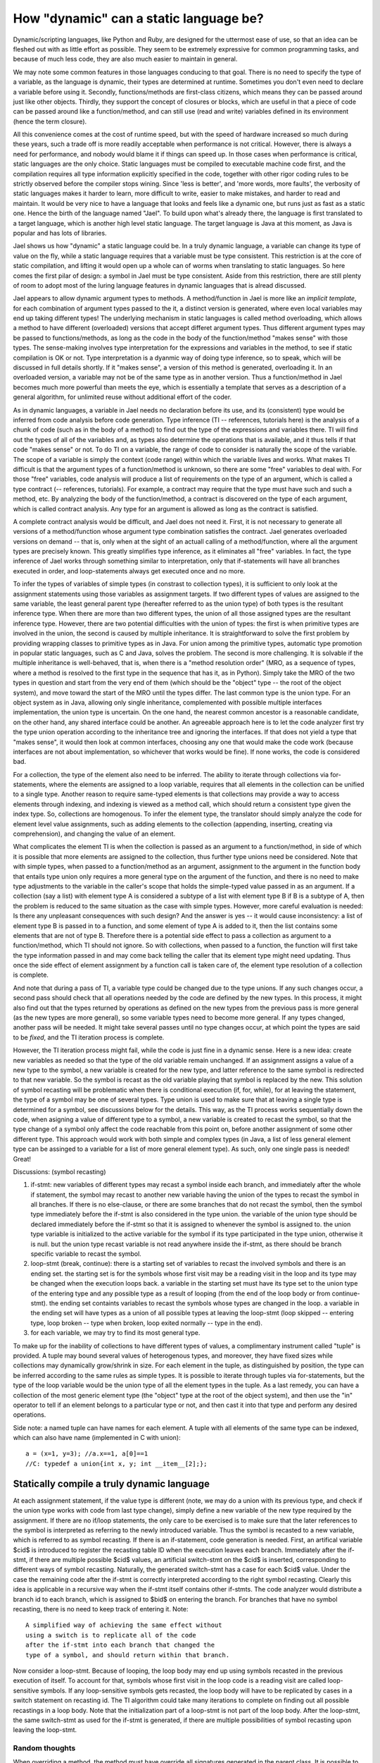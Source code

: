 
.. _brief:

***************************************
How "dynamic" can a static language be?
***************************************

Dynamic/scripting languages, like Python and Ruby, 
are designed for the uttermost ease of use, so that 
an idea can be fleshed out with as little effort as 
possible. They seem to be extremely expressive for 
common programming tasks, and because of much less
code, they are also much easier to maintain in general.

We may note some common features in those languages
conducing to that goal. There is no need to 
specify the type of a variable, as the language is 
dynamic, their types are determined at runtime. 
Sometimes you don't even need to declare a variable before
using it. Secondly, functions/methods are first-class
citizens, which means they 
can be passed around just like other objects. 
Thirdly, they support the concept of 
closures or blocks, which are useful in that a 
piece of code can be passed around like a function/method,
and can still use (read and write) variables defined 
in its environment (hence the term closure).

All this convenience comes at the cost
of runtime speed, but with the speed of hardware
increased so much during these years, 
such a trade off is more readily acceptable 
when performance is not critical. However,
there is always a need for performance, and 
nobody would blame it if things can speed up.
In those cases when performance is critical,
static languages are the only choice.
Static languages must be compiled to executable
machine code first, and the compilation requires
all type information explicitly specified in 
the code, together with other rigor coding 
rules to be strictly observed before the compiler stops wining.
Since 'less is better', and 'more words, more faults',
the verbosity of static languages makes it harder to learn,
more difficult to write, easier to make mistakes, 
and harder to read and maintain.
It would be very nice to have a language that
looks and feels like a dynamic one, but runs just as fast
as a static one. Hence the birth of the language named "Jael".
To build upon what's already there, the language is
first translated to a target language, which is another
high level static language. The target language is Java at 
this moment, as Java is popular and has lots of libraries.

Jael shows us how "dynamic" a static language could be.
In a truly dynamic language, a variable can change its
type of value on the fly, while a static language requires
that a variable must be type consistent. 
This restriction is at the core of static compilation, and 
lifting it would open up a whole can of worms when
translating to static languages.
So here comes the first pilar of design: 
a symbol in Jael must be type consistent.
Aside from this restriction, there are still
plenty of room to adopt most of the luring language features 
in dynamic languages that is alread discussed.

Jael appears to allow dynamic argument types to methods.
A method/function in Jael is more like an 
*implicit template*, for each combination of argument types 
passed to the it, a distinct version is generated, where 
even local variables may end up taking different types!
The underlying mechanism in static languages is called
method overloading, which allows a method to have different 
(overloaded) versions that accept differet argument types.
Thus different argument types may be passed
to functions/methods, as long as the code in the
body of the function/method "makes sense" with those types.
The sense-making involves type interpretation for the 
expressions and variables in the method, to see 
if static compilation is OK or not. Type interpretation 
is a dyanmic way of doing type inference, so to speak,
which will be discussed in full details shortly.
If it "makes sense", a version of this method
is generated, overloading it. In an overloaded version, 
a variable may not be of the same type as in another version.
Thus a function/method in Jael becomes much more
powerful than meets the eye, which is essentially a template 
that serves as a description of a general algorithm,
for unlimited reuse without additional effort of the coder.

As in dynamic languages, a variable in Jael needs no 
declaration before its use, and its (consistent) 
type would be inferred from code analysis before code generation.
Type inference (TI -- references, tutorials here) 
is the analysis of a chunk of code (such 
as in the body of a method) to find out the type of the
expressions and variables there.
TI will find out the types of all of the variables and, as
types also determine the operations that is available,
and it thus tells if that code "makes sense" or not.
To do TI on a variable, the range of code to consider 
is naturally the scope of the variable. The scope of a 
variable is simply the context (code range) within which the 
variable lives and works. 
What makes TI difficult is that
the argument types of a function/method is unknown,
so there are some "free" variables to deal with.
For those "free" variables, code analysis will produce 
a list of requirements on the type of an argument, which
is called a type contract (-- references, tutorials).
For example, a contract may require that the type must have
such and such a method, etc. 
By analyzing the body of the function/method, a
contract is discovered on the type of each argument,
which is called contract analysis.
Any type for an argument is allowed as long
as the contract is satisfied. 

A complete contract analysis would be difficult,
and Jael does not need it. First, it is not necessary
to generate all versions of a method/function
whose argument type combination satisfies the contract.
Jael generates overloaded versions on demand -- that is, 
only when at the sight of an actuall calling of a 
method/function, where all the argument types are precisely known.
This greatly simplifies type inference, as it eliminates
all "free" variables. In fact, the type inference of Jael
works through something similar to interpretation, only that
if-statements will have all branches executed in order, 
and loop-statements always get executed once and no more.

To infer the types of variables of simple types 
(in constrast to collection types), it is 
sufficient to only look at the assignment statements 
using those variables as assignment targets. If two
different types of values are assigned to the same
variable, the least general parent type (hereafter 
referred to as the union type) of both types is 
the resultant inference type. When there are more
than two different types, the union of all those
assigned types are the resultant inference type. 
However, there are two potential difficulties with
the union of types: the first is when primitive types
are involved in the union, the second is caused by
multiple inheritance. It is straightforward to solve
the first problem by providing wrapping classes to
primitive types as in Java. For union among the 
primitive types, automatic type promotion
in popular static languages, such as C and Java,
solves the problem. The second is more challenging.
It is solvable if the multiple inheritance is 
well-behaved, that is, when there is a 
"method resolution order" (MRO, as a sequence of 
types, where a method is resolved to the first 
type in the sequence that has it, as in Python).
Simply take the MRO of the two types in question and 
start from the very end of them (which should be
the "object" type -- the root of the object system),
and move toward the start of the MRO until the 
types differ. The last common type is the union type.
For an object system as in Java, allowing only 
single inheritance, complemented with possible 
multiple interfaces implementation, 
the union type is uncertain. On the one hand, 
the nearest common ancestor is a reasonable candidate,
on the other hand, any shared interface could be another.
An agreeable approach here is to let the code analyzer
first try the type union operation
according to the inheritance tree and ignoring the interfaces. 
If that does not yield a type that "makes sense", 
it would then look at common interfaces,
choosing any one that would make the code work (because 
interfaces are not about implementation, so whichever that 
works would be fine). If none works, the code is considered bad.

For a collection, the type of the element also need 
to be inferred. The ability to iterate through
collections via for-statements, where the elements are 
assigned to a loop variable, requires that all 
elements in the collection can be unified to a single type.
Another reason to require same-typed elements is
that collections may provide a way to access elements
through indexing, and indexing is viewed as a method call,
which should return a consistent type given the index type.
So, collections are homogenous.
To infer the element type, the translator should simply analyze 
the code for element level value assignments, such as adding
elements to the collection (appending, inserting, creating via 
comprehension), and changing the value of an element.

What complicates the element TI is when the collection is
passed as an argument to a function/method, in side of
which it is possible that more elements are 
assigned to the collection, thus
further type unions need be considered. Note that
with simple types, when passed to a function/method as
an argument, assignment to the argument in the function 
body that entails type union only requires a more general
type on the argument of the function, and there is no need
to make type adjustments to the variable in the caller's scope 
that holds the simple-typed value passed in as an argument.
If a collection (say a list) with element type A
is considered a subtype of a list with element type B if
B is a subtype of A, then the problem is reduced to the
same situation as the case with simple types.
However, more careful evaluation is needed:
Is there any unpleasant consequences with such design? 
And the answer is yes -- it would 
cause inconsistency: a list of element type B is passed in
to a function, and some element of type A is added to it,
then the list contains some elements that are not of type B.
Therefore there is a potential side effect to pass a collection
as argument to a function/method, which TI should not ignore.
So with collections, when passed to a function,
the function will first take the type information passed
in and may come back telling the caller that its element
type might need updating. Thus once the side effect of 
element assignment by a function call is taken care of,
the element type resolution of a collection is complete.

And note that during a pass of TI, a variable type could
be changed due to the type unions. If any such changes 
occur, a second pass should check that all operations 
needed by the code are defined by the new types. 
In this process, it might also find out that the types 
returned by operations as defined on the new types 
from the previous pass is more general (as the new types
are more general), so some variable types need to become 
more general. If any types changed, another pass will be 
needed. It might take several passes until no type changes 
occur, at which point the types are said to be *fixed*,
and the TI iteration process is complete. 

However, the TI iteration process might fail, while the
code is just fine in a dynamic sense. Here is a new idea:
create new variables as needed so that the type of the old
variable remain unchanged.  If an assignment assigns a 
value of a new type to the symbol, a new
variable is created for the new type, 
and latter reference to the same symbol 
is redirected to that new variable. So the symbol is recast
as the old variable playing that symbol is replaced by the new.
This solution of symbol recasting will be problematic
when there is conditional execution (if, for, while),
for at leaving the statement, the type of a symbol may
be one of several types. Type union is used to make sure
that at leaving a single type is determined for a symbol,
see discussions below for the details.
This way, as the TI process works sequentially 
down the code, when asigning a value of different type
to a symbol, a new variable is created to recast the symbol,
so that the type change of a symbol only
affect the code reachable from this point on, 
before another assignment of some other different type.
This approach would
work with both simple and complex types (in Java, 
a list of less general element type can be assinged 
to a variable for a list of more general element type).
As such, only one single pass is needed! Great!

Discussions:  (symbol recasting)

1. if-stmt: new variables of different types may 
   recast a symbol inside each branch,
   and immediately after the whole if statement, 
   the symbol may recast to another new variable 
   having the union of the types to recast the symbol 
   in all branches. If there is no else-clause,
   or there are some branches that do not recast the symbol,
   then the symbol type immediately before the 
   if-stmt is also considered in the type union.
   the variable of the union type should be declared
   immediately before the if-stmt so that it is 
   assigned to whenever the symbol is assigned to.
   the union type variable is initialized to the 
   active variable for the symbol if its type 
   participated in the type union, otherwise it is null. 
   but the union type recast variable is not read
   anywhere inside the if-stmt, as there should be
   branch specific variable to recast the symbol.

2. loop-stmt (break, continue): 
   there is a starting set of variables to recast the
   involved symbols and there is an ending  set.
   the starting set is for the symbols whose first
   visit may be a reading visit in the loop and its
   type may be changed when the execution loops back.
   a variable in the starting set must have 
   its type set to the union type of the entering
   type and any possible type as a result of looping
   (from the end of the loop body or from continue-stmt).
   the ending set containts variables to recast the
   symbols whose types are changed in the loop.
   a variable in the ending set will have types as
   a union of all possible types at leaving the
   loop-stmt (loop skipped -- entering type, 
   loop broken -- type when broken, loop exited
   normally -- type in the end).

3. for each variable, we may try to find its
   most general type.  

To make up for the inability of collections to
have different types of values, a complimentary instrument
called "tuple" is provided. A tuple may bound several values 
of heterogenous types, and moreover, they have fixed sizes
while collections may dynamically grow/shrink in size. 
For each element in the tuple, as distinguished by position,
the type can be inferred according to the same rules as simple 
types. It is possible to iterate through tuples via for-statements,
but the type of the loop variable would be the union type
of all the element types in the tuple.
As a last remedy, you can have a collection of the most
generic element type (the "object" type at the root of the
object system), and then use the "in" operator to tell
if an element belongs to a particular type or not, and
then cast it into that type and perform any desired operations.

Side note: a named tuple can have names for each element.
A tuple with all elements of the same type can be indexed,
which can also have name (implemented in C with union)::
   a = (x=1, y=3); //a.x==1, a[0]==1
   //C: typedef a union{int x, y; int __item__[2];};



Statically compile a truly dynamic language
===========================================

At each assignment statement, if the value type is different
(note, we may do a union with its previous type, and check
if the union type works with code from last type change),
simply define a new variable of the new type required by
the assignment. If there are no if/loop statements, the only care 
to be exercised is to make sure that the later references to
the symbol is interpreted as referring to the newly introduced
variable. Thus the symbol is recasted to a new variable, which
is referred to as symbol recasting. If there is an if-statement, 
code generation is needed.
First, an artifical variable $cid$ is introduced to 
register the recasting table ID when the execution leaves 
each branch. Immediately after the if-stmt, if there are
multiple possible $cid$ values, an artificial 
switch-stmt on the $cid$ is inserted, corresponding to 
different ways of symbol recasting. Naturally, the generated
switch-stmt has a case for each $cid$ value.
Under the case the remaining code after the if-stmt is 
correctly interpreted according to the right symbol 
recasting. Clearly this idea is applicable in a recursive
way when the if-stmt itself contains other if-stmts.
The code analyzer would distribute a branch id to
each branch, which is assigned to $bid$ on entering 
the branch. For branches that have no symbol recasting,
there is no need to keep track of entering it. Note::

    A simplified way of achieving the same effect without 
    using a switch is to replicate all of the code
    after the if-stmt into each branch that changed the
    type of a symbol, and should return within that branch. 

Now consider a loop-stmt. 
Because of looping, the loop body may end up using
symbols recasted in the previous execution of itself.
To account for that, symbols whose first visit in the
loop code is a reading visit are called loop-sensitive 
symbols. If any loop-sensitive symbols gets recasted,
the loop body will have to be replicated by cases in 
a switch statement on recasting id.
The TI algorithm could take many iterations
to complete on finding out all possible recastings in
a loop body. Note that the initialization part of a 
loop-stmt is not part of the loop body. 
After the loop-stmt, the same switch-stmt as used 
for the if-stmt is generated, if there are multiple
possibilities of symbol recasting upon leaving the loop-stmt.

Random thoughts
-----------------

When overriding a method, the method must have 
override all signatures generated in 
the parent class. It is possible to specifiy
parameter types in the declaration of the overriding
method, to exclude some signatures in the parent class.


Lazy compilation of class methods: if a method is never
used, it won't be generated at all. This allows for
class templates to be @realized as types that is 
incompatible for some methods that are never used.
To enforce a method generation, use @activate(int, str).

Implementation: a method has its own AST, and 
a map of called signatures to return types.
We do not replicate the AST, rather, the 
TI is performed once at finding out
the return type (intermediate results could be saved),
and once at time of code generation (the saved
intermediate results might be used 
for code generation). 

The TI engine almost works like an 
interpreter (the type interpreter), 
with the emphasis on types, not values:
this may be called "interpretive type inference" (ITI).
The loop statements are not looped, typically only
"executed" once. All branches of conditional statements
are "executed" simultaneously. 
The AST represents the code, and the
tree of symbols with their inferred types 
serves as the memory. 

Then the second pass is code generation.
A method is replicated as many times as there
are different signatures (which could come with
auxilary intermediate results from ITI engine).

If the above way of implementation is possible,
then code (corresponding to the AST) reuse might be
possible if the virtual machine is specially designed. 

To ensure instance method overriding, a getter method
is needed for that method when pass it around as an object.
For example,  in java::

    method method$obj(){ return new method(); }

The requirement that a function/method must return
a unique type of value given a signature, can be
called type regularity. This term is also applicable
to shared fields: instance fields of a class,
or shared local variables via closures.

NOTE: for other local variables, type regularity is not
required, so type recasting is fine. 
When a local variable symbol changes its type
via an assignment, it will affect the type switching
only if in the future it is first read.

NOTE: it is possible to explicitly break type regularity
by @irregular (or simply @many)  post-modifier.

Compile type statements: 
One choice is to explicitly use #: such as 
#if, #else, #elif, #for, #while.
However, implicit way is also possible:
as long as the expressions can be computed
at compile time, it is executed at compile time.

As equal: x @= 3; --- x take on both the value 
and the type

contextual type relationship::
    def fun(a, b:a.class):
        if a: ret b
        else: ret a
then both arguments must have the same type.

Type expression: to denote the type of a variable::
    def fun(a, a# b) a#:
        print("class of argument 'a' is:", a#)
it is NOT a syntactic sugar for a.class (why not?).

Tuple assignment::
    x, x.a.b = "1", 2;
is problematic in Python. the intention is to change x 
and x.a simultaneously, but in Python x is first changed
to "1" then x.a.b becomes equivalent to "1".a.b, which would
cause problem. to avoid this problem, a qualified name
is split into two parts: first part contains everything
up to the last '.', and second part contains the remaining.
the first part is assigned to a temp var $lhs. Of course
this is done after the right hand side values are calculated::
    $rhs0 = "1";
    $rhs1 = 2;
    $lhs1 = x.a;
    x = $rhs0;
    $lhs1 = $rhs1;
This way the problem is solved.

There are eminent and obscure scopes.
Obscure scopes belong to a complex statement (if, for, case, while). 
Eminent scopes include global, class, and function scopes.
While a function scope is simple and only has a common layer,
global and class scopes has finer controls of access.
The "def/class" statements at the ground level
of the class/module (a module is just a class, there is no 
real difference) scope are special. If the name is 
prepended with a '.', then it defines a static member;
if the name is a plain name, the it defines an instance member;
if the name is prepended with ':', then it is not a member, but 
only a local definition.
Method/function/class definitions not on the ground level are 
never members, they can only be local definitions. 
A static field is defined by prepending the name with '.' in
a class/module scope. All other variables are considered local.
It is not possible to define instance fields within the class
scope, they are defined inside instance methods. 
In instance methods, instance fields are defined by prepending 
a variable name with '.'.

Prepend an ID with a ':' to define an obscure variable in 
an obscure scope. Futer reference to the same
variable may omit the ':' before its ID.
The assignment of "ID '=' expr" in an 
obscure scope puts the definition into the immediately enclosing
eminent scope (IEES). 

Use .<ID> to access (read/write) an instance/class member 
(field or method) in a method. 
Define a class member in any method via ".ID@class=value".
When not shadowed, instance methods defined in the class scope
can also be referred to by simple name (via scoping rule).
But instance methods defined in super classes can only
be refered to by ".meth" or "super.meth".

An abstract method is always intended to be virtual, 
so it can never be a class/static method.

Nested classes.
To refer to the the static/instance member of an outer class,
the syntax is "..member". Super class member is simply referred
to as "super.member". If the super class is nested, to refer
to its outer class member is possible: "super..member". Such
a syntax can be generalized to a variable 'v' referring to an 
instance of a nested class: "v..member" refers to an outer member.

Below is an example::

 class bare:
  .staticfield = 3; // static field
  def .staticfun(): // static method
    .staticfield += 1;
  ;

  def imethod(): // instance method
    .ifield += 1;
  ;

  class iclass: // instance class
    def imeth():
      ..instancefield += 1; //outer instance field
      ..staticfield = 0; //outer static field
      staticfield := 0; // or simply by scoping
    ;
  ;

  class .sclass: ; // static class

  def :lf(): ; //a local function

  local_var:+int = 4; //local variable, unsigned int
  for i in range(3): // i in IEES, local
    local_var += i;
    def mfun(): jot(i); ; // local function
  ;
  puts(i);
  i = 4; // not a member, but a local var
 ;

To support inedentation/dedentation, require
that the first line of the source code have
a directive of ident=space or indent=tab.
without this directive, semicolon is assumed.

the most specific common super type:
this is used to find the union type of
two types for a member (method/function/field).
The spirit is to be as concrete as possible.
The same spirit is applied to infer the types
of (mutually) recursive calls. In the function
calling graph, there must exist a function
that has an execution path to a return statement
that does not involve a call that 
eventually causes a call back to itself
(note, it may incur recursive calls to other 
functions that do not depend on this function).
Such a path is called a *simple execution path* (SEP)
and ends with a return statement, whose
return type can be found apart from the return
type of the recursive function in question.
A union of the types at the end of all such paths
would is a type proposal for the function. 
With such a proposal, the return types at
the end of all the execution paths (not just 
those that do not cause call backs to itself)
can be found, and the union of them, if different
from the previous proposal, can be used as 
a new proposal and it all start over again,
and this process is repeated until a fixed point
is reached, or an error occur. In the initial
round, the proposal would be "UNKNOWN", and
if any operation (method calls) involves 
"UNKNONW" would produce "UNKNOWN". At the end
of this initial round, all execution paths that
produce a return type is not "UNKNOWN" must be a SEP.


Independent Compilation 
=======================

The code can be first compiled into an intermediate format
like the python byte code (without much type information yet),
which would be called the raw byte code.
Then the next stage is interpretive type inference (ITI), 
which is separated from the production of byte code 
(e.g. a library could first be compiled into raw byte code).
The ITI generates executable code with full type information.

Type Intervals
==============

When inferring the type of a name, an interval with lower and
upper bound is maintained. An assignment to the name
helps tighten the lower bound: 
the least common type of the current lower bound and 
the assigned type will be the new lower bound.
Any member fetching via the dot-operator (including 
mathematic operators, which can eventually be converted
into dot-operators) will help tighten the upper bound:
the member searching starts from the current lower bound
up the chain of inheritance until the member is found 
at some class, which will be the new upper bound if it
is a subclass of the current upper bound. 

Note that if there is no name shadowing along the 
inheritance chain, the searching from the current
upper bound also works:
if the current upper bound does not have the requested 
member, it is searched for down the chain of inheritance
toward the lower bound. The first type having the requested
member will replace the current upper bound.
However, we might want to mix with Java classes, when
that approach breaks down.


Name shadowing
==============

A name defined in a scope will shadow the same 
name defined in scopes containing it.
However, unlike in Java, a name defined
in a class can NOT be shadowed in its subclasses.
No name can be shared by any two members of class,
such as methods, fields, properties, and inner classes.
Inner class can access members of outer class
by grammar "..outer_field". Inner class can
have a field of the same name with an outer field,
which will be shadowed for an inner class defined
further inside the inner class.

Scope for Closure
=================

Closure is an ad-hoc environment where local variables
can live and serve methods enclosed in the closure.
An open method is a method that refers to a variable 
(not a member of some enclosing class) outside itself.
An open method requires a closure to execute or 
to instanciate as a method object.
Variables referred to by and outside of open methods
are closure variables. 

There are two considerations for closure formation: 
1. a closure coincides with a method signature;
   NO, that's not the most general case! a closure
   can even happen inside a for-loop where local
   variables serve as closure variables.
2. a closure must serve all enclosed open methods.
If 2 can not be satisfied, then there must be some
open method that refers to a variable beyond the
method that the closure coincides with. Thus it is
clear the closure should coincide with a containing method.
Once both conditions are met, all closure variables will
become the member variables of the closure class.

Alternatively, for each enclosing method there will be
its own closure, nested inside other closures. This way
the closures form a tree structure paralell to that
of the methods. Closures has the implementation,
Wrappers presents the methods in the right place.
The good thing about nested closures is that 
enclosure variables are only instantiated as needed.
A method with some local variables serving as closure variables 
is implemented in its closure class while its corresponding method
simply instantiate the closure and invoke the implementation. 
Otherwise it does not need a closure class, and is implemented 
in its corresponding method. A nested local method may use some 
closure variables, and it must be wrapped inside the closure class
of the method it is nested.
Otherwise the local method can be wrapped in the wrapper class 
for the method it is nested.
Those local methods are not open: they do not refer to
any variables outside themselves. 
And they can be referred to as 
"<enclosing method>.<enclosed method>" in Java.
A local class nested in a method follows the same pattern as a local method.

Partial function call (Curry)
=============================

A function can be called with partial parameters, using brackets.
for example, if log(x,b) gives the logarithm of x with base b,
then "fun = log[3]" produces a function 'fun' that takes
an argument b, so fun(5) produces log(3,5).
Of course you can do fun2=log[3,5], then fun2() gives log(3,5).
And the same calling convention with keywords and default values
is applicable with partial calling. if "fun3=log[b=2]" then
fun3(5) gives log(5,2). 

The signature of a function/method is given by "log{float,float}",
the curried signature of log[3] is "log{[float],float}".

Funtional programming
======================

Any function can be applied to each element of an iterable, which
results in a new iterable with elements being the returned values.
"iterable@fun" is the grammar. the expression "1..5@log(.,2)" 
produces an iterable object that gives log2 values of 1 to 5.
if the object is not iterable, the whole object is passed to
the function. For example: "123@print" will have 123 printed.
This expression "2..5,3..6@log" gives [log(2,3), log(3,4), log(4,5)].
It is easy to chain functions: "items@cos@sin"
evaluates to [sin(cos(x)) for x in items].


Function definition grammar
========================================
Define a private function (only availble in scope of definition) this way::

  def::mult(int a, int b) int:
      return a*b

Define a protected function (available in package and for inheritance) this way::

  def:mult(int a, int b) int:
      return a*b

Define a public one like this::

  def mult(int a, int b) int:
      return a*b

A lambda function is defined as "def(x,y) x**2+y**2" or 
"def(x,y){...}" with multiple statements. 


Class definition and initialization
===================================
A class definition is a set of declarations for: fields, methods, properties.
Methods are similar to functions, static ones starts with '.', instance ones without.
Special methods: initializers def.(...): and default init def .:.
fields: static fields are declared in class scope, with possible initial 
values, like an assignment statement. For fields, package level fields 
are plain assignments (in class scope for class fields or in the default 
init def scope for instance fields, also in module scope for module 
fields -- this feature could cause problems: what if a field defined in 
another method is not intended to be that in the init method (that 
variable can be hidden by :)? how to access a public global variable 
in a class defined in that module? using ..<name> would work if 
not shaded, or use <module>.<name> if shaded).
properties:  def prop: and def prop=v:. Example::

  class myclass from parentclass:

     .staticfield = 1 //declare and init a static field
     //static init code with local variables goes here
     //static methods can be invoked here
     //while instance methods can not

     def .smeth(a): //static method
        return a + .staticfield

     def .: //default instance initializer, define/init instance fields
        .ifield2 = 3 //declare & init an instance field
        .ifield3 = 2 //introduce fields anywhere in the class

     //from super class constructor with params (0)  
     def .() << (0): //constructor
        .int ifield3 = 1 //introduce field with type

     //constructor that depends on another one
     def .(int a) < (): 
        .ifield = a

     def(a): //make a instance callable 
        return .ifield+a

     def meth(a) int @atomic: //instance method
        return a+.ifield+.staticfield

     def +(a): //instance operator
        return .ifield + a

     def name: //property getter
        return .name_ //holding field

     def name = str n: //property setter, returns nothing
        .::str name_ = n //defined private field "name_" 

Note: the callable definition, and the static callable is the constructor
Note for translating to Java: Java allows a method name to be the same as the class name.


Object Initialization
======================

It is important to check if all fields of an object is properly initialized.
It seems this can be checked at Type Interpretation: since code is followed
through for type inference, it is also possible to check if fields/variables
are initialized (assigned to) or not. When there are branches in the code,
a field/variable is considered fully initialized if and only if all branches
fully initialize it (this can be applied recursively to all branches as well). 
Meanwhile, the type interpretor also ensures that when 
fields/variables are read, they are fully initialized, otherwise a warning/error
mey be reported. A warning is reported if multiple partial initializations are 
attempted sequentially before a reading, otherwise (only one attempt before a reading)
an error is reported.

No default values will be assumed, all fields/variables must be fully initialized
before value reading is allowed. This also provides the opportunity to check 
if a field/variable is a "maybe" value: if it is assinged to a 'nil' value or 
another "maybe" value.

During type inference, all objects are essentially treated the same way 
as scopes as they contain name definitions as scopes. If a name is defined 
but never read, a warning can be given. In a class, a method might have never
been used, it is also a warning, no code will be generated for that method.

The ':' In Grammar
===================
The separater ':' is a very active grammar element. It introduces sub-statements
in a compound statement, such as in if, def, class, for, and while statements.
It also helps form the "a if cond: b" expression.

It also defines a variable in a obscure scope instead of the enclosing eminent scope,
when it preceeds the defined variable, e.g. ":var = 3".
This construct used in a class scope simply means less visibility. A private
field can be defined with '::private_field=1', or if in a instance method, 
".::private_field=1". similarly, "def::private_meth()" defines a private method.

And when combined with '=' it forms the ':=' symbol, which assigns to 
a symbol already defined in the nearest enclosing scope.
Sometimes it needs to define a variable in a scope without initializing it, which 
is simply done by the "var=." grammar construct (where the '.' means missing value).

Object query grammar
=====================
How about something like the case matching in LISP?

   case ?{.age < 5, .sex = female}:

Meta-programming
=================
Use a template like syntax to do meta-programming::

   #for i in ("a", "b", "c"):
      def <<i>>: return ._<<i>>; ;
   #;

That will generate the following code::

   def a: return ._a; ;
   def b: return ._b; ;
   def c: return ._c; ;

The template-style meta-programming grammar is a mix of 
macro in C and shell scripting (bash).
It is also possible to define a meta-class::

   #class mymeta(parent_meta):
      _dict = {}
      //a callback function
      #def getattr(attr):
          #if attr in dir(.):
          #return .attr
          #return ._dict[attr]

      #def setattr(attr, value):
          #if attr in dir(.):
          #return .attr = value
          #return ._dict[attr] = value

Parsing/Interpretation/Generation Pipeline
===========================================
Parser will generate a parse tree as input for type interpretation. 
The parse tree has named subtrees and other supporting data fields to support
type interpretation. Once the type interpretation is complete, the parse tree
is then read for code generation.

